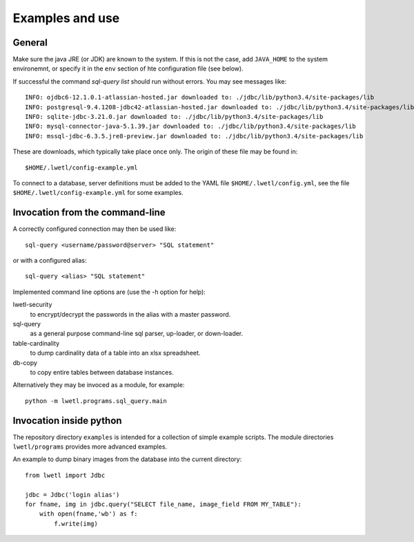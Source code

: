 Examples and use
****************

General
=======

Make sure the java JRE (or JDK) are known to the system. If this is not the case, add ``JAVA_HOME`` to the system environemnt, or specify it in the ``env`` section of hte configuration file (see below).

If successful the command `sql-query list` should run without errors. You may see messages like:

::

    INFO: ojdbc6-12.1.0.1-atlassian-hosted.jar downloaded to: ./jdbc/lib/python3.4/site-packages/lib
    INFO: postgresql-9.4.1208-jdbc42-atlassian-hosted.jar downloaded to: ./jdbc/lib/python3.4/site-packages/lib
    INFO: sqlite-jdbc-3.21.0.jar downloaded to: ./jdbc/lib/python3.4/site-packages/lib
    INFO: mysql-connector-java-5.1.39.jar downloaded to: ./jdbc/lib/python3.4/site-packages/lib
    INFO: mssql-jdbc-6.3.5.jre8-preview.jar downloaded to: ./jdbc/lib/python3.4/site-packages/lib

These are downloads, which typically take place once only. The origin of these file may be found in:

::

    $HOME/.lwetl/config-example.yml

To connect to a database, server definitions must be added to the YAML file ``$HOME/.lwetl/config.yml``, see the file ``$HOME/.lwetl/config-example.yml`` for some examples.

Invocation from the command-line
================================

A correctly configured connection may then be used like:

::

    sql-query <username/password@server> "SQL statement"

or with a configured alias:

::

    sql-query <alias> "SQL statement"

Implemented command line options are (use the -h option for help):

lwetl-security
  to encrypt/decrypt the passwords in the alias with a master password.

sql-query
  as a general purpose command-line sql parser, up-loader, or down-loader.

table-cardinality
  to dump cardinality data of a table into an xlsx spreadsheet.

db-copy
  to copy entire tables between database instances.

Alternatively they may be invoced as a module, for example:

::

      python -m lwetl.programs.sql_query.main


Invocation inside python
========================

The repository directory ``examples`` is intended for a collection of simple example scripts. The module directories ``lwetl/programs`` provides more advanced examples.

An example to dump binary images from the database into the current directory:

::

    from lwetl import Jdbc

    jdbc = Jdbc('login alias')
    for fname, img in jdbc.query("SELECT file_name, image_field FROM MY_TABLE"):
        with open(fname,'wb') as f:
            f.write(img)
